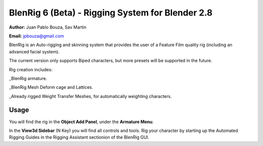 ************************************
BlenRig 6 (Beta) - Rigging System for Blender 2.8
************************************

**Author:** Juan Pablo Bouza, Sav Martin

**Email:** jpbouza@gmail.com


BlenRig is an Auto-rigging and skinning system that provides the user of a Feature Film quality rig (including an advanced facial system).

The current version only supports Biped characters, but more presets will be supported in the future.

Rig creation includes:

_BlenRig armature.

_BlenRig Mesh Deform cage and Lattices.

_Already rigged Weight Transfer Meshes, for automatically weighting characters.


Usage
=====


You will find the rig in the **Object Add Panel**, under the **Armature Menu**.

In the **View3d Sidebar** (N Key) you will find all controls and tools. Rig your character by starting up the Automated Rigging Guides in the Rigging Assistant sectionion of the BlenRig GUI.
